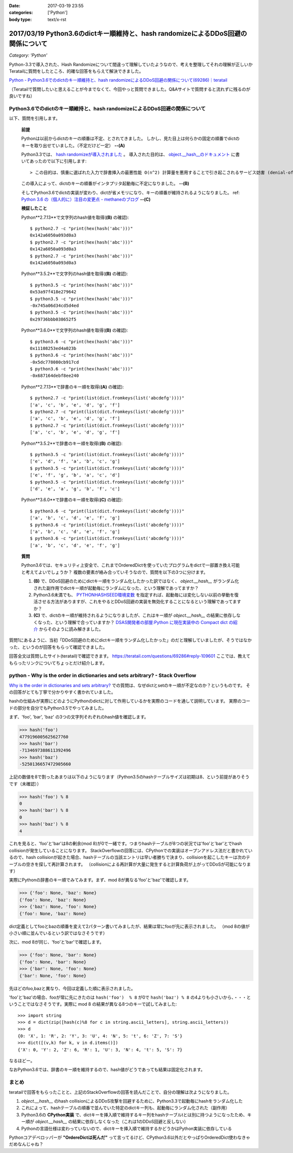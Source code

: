 :date: 2017-03-19 23:55
:categories: ['Python']
:body type: text/x-rst

===================================================================================
2017/03/19 Python3.6のdictキー順維持と、hash randomizeによるDDoS回避の関係について
===================================================================================

*Category: 'Python'*


Python-3.3で導入された、Hash Randomizeについて間違って理解していたようなので、考えを整理してそれの理解が正しいかTeratailに質問をしたところ、的確な回答をもらえて解決できました。

`Python - Python3.6でのdictのキー順維持と、hash randomizeによるDDoS回避の関係について(69286)｜teratail`_

（Teratailで質問したいと思えることが今までなくて、今回やっと質問できました。Q&Aサイトで質問すると流れずに残るのが良いですね）


Python3.6でのdictのキー順維持と、hash randomizeによるDDoS回避の関係について
============================================================================

以下、質問を引用します。

   **前提**

   Pythonは以前からdictのキーの順番は不定、とされてきました。
   しかし、見た目上は何らかの固定の順番でdictのキーを取り出せていました。（不定だけど一定） **--(A)**

   Python3.3では、 `hash randomizeが導入されました`_ 。
   導入された目的は、 `object.__hash__のドキュメント`_ に書いてあったので以下に引用します::

   > この目的は、慎重に選ばれた入力で辞書挿入の最悪性能 O(n^2) 計算量を悪用することで引き起こされるサービス妨害 (denial-of-service, DoS) に対する保護です。 詳細は http://www.ocert.org/advisories/ocert-2011-003.html を参照してください。

   この導入によって、dictのキーの順番がインタプリタ起動毎に不定になりました。 **--(B)**

   そしてPython3.6でdictの実装が変わり、dictが省メモリになり、キーの順番が維持されるようになりました。 ref: `Python 3.6 の（個人的に）注目の変更点 - methaneのブログ`_ **--(C)**

   **検証したこと**

   Python**2.7.13**で文字列のhash値を取得(**(B)** の確認)::

      $ python2.7 -c "print(hex(hash('abc')))"
      0x142a6050a093d0a3
      $ python2.7 -c "print(hex(hash('abc')))"
      0x142a6050a093d0a3
      $ python2.7 -c "print(hex(hash('abc')))"
      0x142a6050a093d0a3


   Python**3.5.2**で文字列のhash値を取得(**(B)** の確認)::

      $ python3.5 -c "print(hex(hash('abc')))"
      0x53a97f418e279642
      $ python3.5 -c "print(hex(hash('abc')))"
      -0x745a06d34cd5d4ed
      $ python3.5 -c "print(hex(hash('abc')))"
      0x29736bbb038652f5

   Python**3.6.0**で文字列のhash値を取得(**(B)** の確認)::

      $ python3.6 -c "print(hex(hash('abc')))"
      0x11108253ed4a023b
      $ python3.6 -c "print(hex(hash('abc')))"
      -0x5dc778080cb917cd
      $ python3.6 -c "print(hex(hash('abc')))"
      -0x687164debf8ee240

   Python**2.7.13**で辞書のキー順を取得(**(A)** の確認)::

      $ python2.7 -c "print(list(dict.fromkeys(list('abcdefg'))))"
      ['a', 'c', 'b', 'e', 'd', 'g', 'f']
      $ python2.7 -c "print(list(dict.fromkeys(list('abcdefg'))))"
      ['a', 'c', 'b', 'e', 'd', 'g', 'f']
      $ python2.7 -c "print(list(dict.fromkeys(list('abcdefg'))))"
      ['a', 'c', 'b', 'e', 'd', 'g', 'f']


   Python**3.5.2**で辞書のキー順を取得(**(B)** の確認)::

      $ python3.5 -c "print(list(dict.fromkeys(list('abcdefg'))))"
      ['e', 'd', 'f', 'a', 'b', 'c', 'g']
      $ python3.5 -c "print(list(dict.fromkeys(list('abcdefg'))))"
      ['e', 'f', 'g', 'b', 'a', 'c', 'd']
      $ python3.5 -c "print(list(dict.fromkeys(list('abcdefg'))))"
      ['d', 'e', 'a', 'g', 'b', 'f', 'c']

   Python**3.6.0**で辞書のキー順を取得(**(C)** の確認)::

      $ python3.6 -c "print(list(dict.fromkeys(list('abcdefg'))))"
      ['a', 'b', 'c', 'd', 'e', 'f', 'g']
      $ python3.6 -c "print(list(dict.fromkeys(list('abcdefg'))))"
      ['a', 'b', 'c', 'd', 'e', 'f', 'g']
      $ python3.6 -c "print(list(dict.fromkeys(list('abcdefg'))))"
      ['a', 'b', 'c', 'd', 'e', 'f', 'g']


   **質問**

   Python3.6では、セキュリティ上安全で、これまでOrderedDictを使っていたプログラムをdictで一部置き換え可能と考えてよいでしょうか？
   複数の要素が絡み合っていそうなので、質問を以下の3つに分けます。

   1. **(B)** で、DDoS回避のためにdictキー順をランダム化したかった訳ではなく、 `object.__hash__` がランダム化された副作用でdictキー順が起動毎にランダムになった、という理解であってますか？

   2. Python3.6未満でも、 `PYTHONHASHSEED環境変数`_ を指定すれば、起動毎には変化しない以前の挙動を復活させる方法がありますが、これをやるとDDoS回避の実装を無効化することになるという理解であってますか？

   3. **(C)** で、dictのキー順が維持されるようになりましたが、これはキー順が `object.__hash__` の結果に依存しなくなった、という理解で合っていますか？ `DSAS開発者の部屋:Python に現在実装中の Compact dict の紹介`_ からそのように読み解きました。



質問1にあるように、当初「DDoS回避のためにdictキー順をランダム化したかった」のだと理解していましたが、そうではなかった、というのが回答をもらって確認できました。

回答全文は質問したサイト(teratail)で確認できます。 https://teratail.com/questions/69286#reply-109601
ここでは、教えてもらったリンクについてちょっとだけ紹介します。

python - Why is the order in dictionaries and sets arbitrary? - Stack Overflow
=====================================================================================

`Why is the order in dictionaries and sets arbitrary?`_ での質問は、なぜdictとsetのキー順が不定なのか？というものです。
その回答がとても丁寧で分かりやすく書かれていました。

hashの仕組みが実際にどのようにPythonのdictに対して作用しているかを実際のコードを通して説明しています。
実際のコードの部分を自分でもPython3.5でやってみました。

まず、'foo', 'bar', 'baz' の3つの文字列それぞれのhash値を確認します。 

.. code-block:: pycon

   >>> hash('foo')
   4779196005625627760
   >>> hash('bar')
   -7134697388611392496
   >>> hash('baz')
   -5250136657472905660

上記の数値を8で割ったあまりは以下のようになります（Python3.5のhashテーブルサイズは初期は8、という前提がありそうです（未確認））

.. code-block:: pycon

   >>> hash('foo') % 8
   0
   >>> hash('bar') % 8
   0
   >>> hash('baz') % 8
   4

これを見ると、'foo'と'bar'は8の剰余(mod 8)が0で一緒です。つまりhashテーブルが8つの状況では'foo'と'bar'とでhash collisionが発生していることになります。
StackOverflowの回答には、CPythonでの実装はオープンアドレス法だと書かれているので、hash collisionが起きた場合、hashテーブルの当該エントリは早い者勝ちで決まり、collisionを起こしたキーは次のテーブルの空きを探して再計算されます。
（collisionによる再計算が大量に発生すると計算負荷が上がってDDoSが可能になります）

実際にPythonの辞書のキー順でみてみます。まず、mod 8が異なる'foo'と'baz'で確認します。

.. code-block:: pycon

   >>> {'foo': None, 'baz': None}
   {'foo': None, 'baz': None}
   >>> {'baz': None, 'foo': None}
   {'foo': None, 'baz': None}

dict定義としてfooとbazの順番を変えて2パターン書いてみましたが、結果は常にfooが先に表示されました。
（mod 8の値が小さい順に並んでいるという訳ではなさそうです）

次に、mod 8が同じ、'foo'と'bar'で確認します。

.. code-block:: pycon

   >>> {'foo': None, 'bar': None}
   {'foo': None, 'bar': None}
   >>> {'bar': None, 'foo': None}
   {'bar': None, 'foo': None}

先ほどのfoo,bazと異なり、今回は定義した順に表示されました。

'foo'と'baz'の場合、fooが常に先にきたのは ``hash('foo')  % 8`` が0で ``hash('baz') % 8`` の4よりも小さいから、・・・ということではなさそうです。実際に mod 8 の結果が異なる8つのキーで試してみました::

   >>> import string
   >>> d = dict(zip([hash(c)%8 for c in string.ascii_letters], string.ascii_letters))
   >>> d
   {0: 'X', 1: 'R', 2: 'Y', 3: 'U', 4: 'N', 5: 't', 6: 'Z', 7: 'S'}
   >>> dict([(v,k) for k, v in d.items()])
   {'X': 0, 'Y': 2, 'Z': 6, 'R': 1, 'U': 3, 'N': 4, 't': 5, 'S': 7}

なるほどー。

なおPython3.6では、辞書のキー順を維持するので、hash値がどうであっても結果は固定化されます。

まとめ
=======

teratailで回答をもらったことと、上記のStackOverflowの回答を読んだことで、自分の理解は次ようになりました。


1. `object.__hash__` のhash collisionによるDDoS攻撃を回避するために、Python3.3で起動毎にhashをランダム化した

2. これによって、hashテーブルの順番で並んでいた特定のdictキー列も、起動毎にランダム化された（副作用）

3. Python3.6の **CPython実装** で、dictキーを挿入順で維持するキー列をhashテーブルtとは別に持つようになったため、キー順が `object.__hash__` の結果に依存しなくなった（これは1のDDoS回避と反しない）

4. Pythonの言語仕様は変わっていないので、dictキーを挿入順で維持するかどうかはPython実装に依存している


.. raw:: html

   <blockquote class="twitter-tweet" data-lang="ja"><p lang="en" dir="ltr"><a href="https://twitter.com/hashtag/python3?src=hash">#python3</a>.6 news:  OrderedDict is dead. Long live dicts that are ordered.<br>Regular dicts are ordered and more compact: <a href="https://t.co/du4P4M4LFN">https://t.co/du4P4M4LFN</a></p>&mdash; Raymond Hettinger (@raymondh) <a href="https://twitter.com/raymondh/status/773978885092323328">2016年9月8日</a></blockquote>
   <script async src="//platform.twitter.com/widgets.js" charset="utf-8"></script>

Pythonコアデベロッパーが **"OrdereDictは死んだ"** って言ってるけど、CPython3.6以外だとやっぱりOrderedDict使わなきゃだめなんじゃね？


.. _Python - Python3.6でのdictのキー順維持と、hash randomizeによるDDoS回避の関係について(69286)｜teratail: https://teratail.com/questions/69286?sip=n0070000_019&uid=36122
.. _hash randomizeが導入されました: https://docs.python.jp/3/whatsnew/3.3.html#builtin-functions-and-types
.. _object.__hash__のドキュメント: https://docs.python.jp/3/reference/datamodel.html#object.__hash__
.. _Python 3.6 の（個人的に）注目の変更点 - methaneのブログ: http://methane.hatenablog.jp/entry/2016-09-12/Python3.6b1
.. _PYTHONHASHSEED環境変数: https://docs.python.jp/3/using/cmdline.html#envvar-PYTHONHASHSEED
.. _`DSAS開発者の部屋:Python に現在実装中の Compact dict の紹介`: http://dsas.blog.klab.org/archives/python-compact-dict.html
.. _Why is the order in dictionaries and sets arbitrary?: http://stackoverflow.com/questions/15479928/why-is-the-order-in-dictionaries-and-sets-arbitrary

